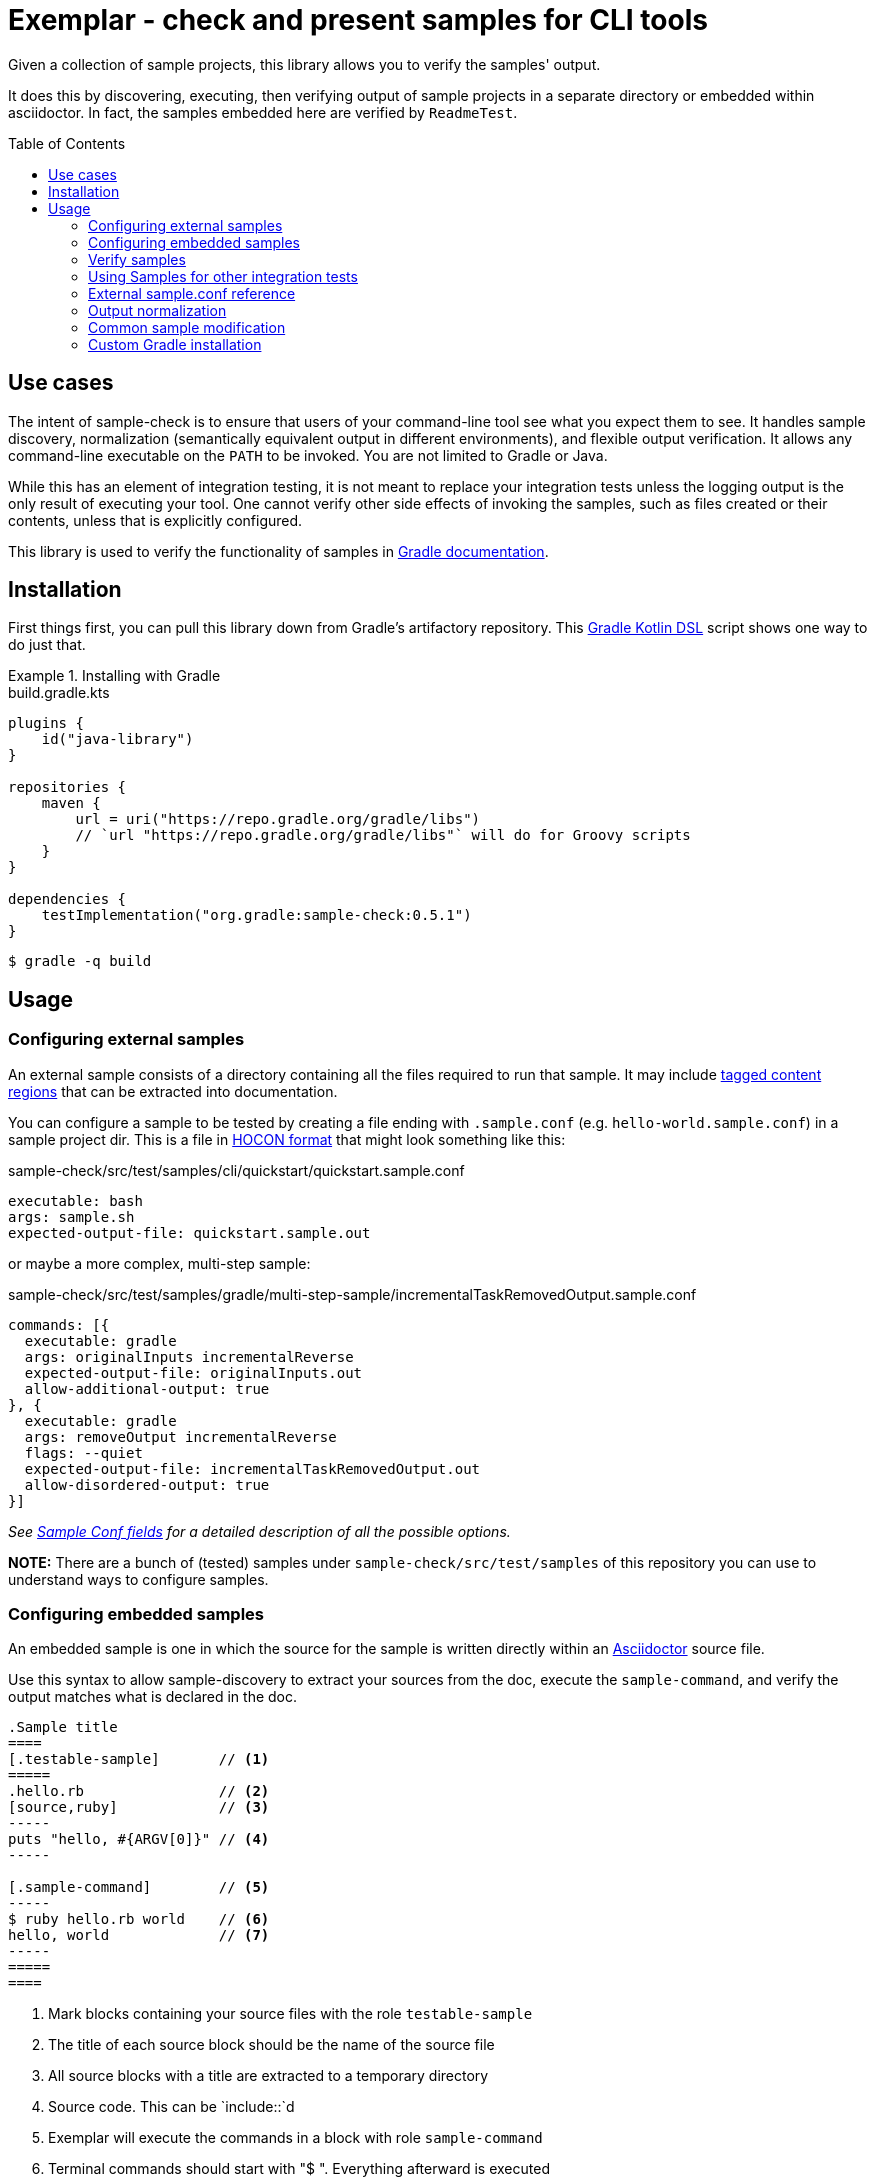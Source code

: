 = Exemplar - check and present samples for CLI tools
:toc:
:toc-placement!:

Given a collection of sample projects, this library allows you to verify the samples' output.

It does this by discovering, executing, then verifying output of sample projects in a separate directory or embedded within asciidoctor. In fact, the samples embedded here are verified by `ReadmeTest`.

toc::[]

== Use cases

The intent of sample-check is to ensure that users of your command-line tool see what you expect them to see.
It handles sample discovery, normalization (semantically equivalent output in different environments), and flexible output verification.
It allows any command-line executable on the `PATH` to be invoked. You are not limited to Gradle or Java.

While this has an element of integration testing, it is not meant to replace your integration tests unless the logging output is the only result of executing your tool.
One cannot verify other side effects of invoking the samples, such as files created or their contents, unless that is explicitly configured.

This library is used to verify the functionality of samples in https://docs.gradle.org[Gradle documentation].

== Installation

First things first, you can pull this library down from Gradle's artifactory repository. This https://github.com/gradle/kotlin-dsl[Gradle Kotlin DSL] script shows one way to do just that.

.Installing with Gradle
====
[.testable-sample]
=====
.build.gradle.kts
[source,kotlin]
----
plugins {
    id("java-library")
}

repositories {
    maven {
        url = uri("https://repo.gradle.org/gradle/libs")
        // `url "https://repo.gradle.org/gradle/libs"` will do for Groovy scripts
    }
}

dependencies {
    testImplementation("org.gradle:sample-check:0.5.1")
}
----

[.sample-command,allow-additional-output=true]
----
$ gradle -q build
----
=====
====

== Usage

=== Configuring external samples

An external sample consists of a directory containing all the files required to run that sample.
It may include link:https://asciidoctor.org/docs/user-manual/#include-partial[tagged content regions] that can be extracted into documentation.

You can configure a sample to be tested by creating a file ending with `.sample.conf` (e.g. `hello-world.sample.conf`) in a sample project dir.
This is a file in https://github.com/lightbend/config/blob/master/HOCON.md[HOCON format] that might look something like this:

.sample-check/src/test/samples/cli/quickstart/quickstart.sample.conf
[source,hocon]
----
executable: bash
args: sample.sh
expected-output-file: quickstart.sample.out
----

or maybe a more complex, multi-step sample:

.sample-check/src/test/samples/gradle/multi-step-sample/incrementalTaskRemovedOutput.sample.conf
[source,hocon]
----
commands: [{
  executable: gradle
  args: originalInputs incrementalReverse
  expected-output-file: originalInputs.out
  allow-additional-output: true
}, {
  executable: gradle
  args: removeOutput incrementalReverse
  flags: --quiet
  expected-output-file: incrementalTaskRemovedOutput.out
  allow-disordered-output: true
}]
----

_See <<sample-conf-fields,Sample Conf fields>> for a detailed description of all the possible options._

*NOTE:* There are a bunch of (tested) samples under `sample-check/src/test/samples` of this repository you can use to understand ways to configure samples.

=== Configuring embedded samples

An embedded sample is one in which the source for the sample is written directly within an link:https://asciidoctor.org/[Asciidoctor] source file.

Use this syntax to allow sample-discovery to extract your sources from the doc, execute the `sample-command`, and verify the output matches what is declared in the doc.

[source,adoc]
----
.Sample title
====
[.testable-sample]       // <1>
=====
.hello.rb                // <2>
[source,ruby]            // <3>
-----
puts "hello, #{ARGV[0]}" // <4>
-----

[.sample-command]        // <5>
-----
$ ruby hello.rb world    // <6>
hello, world             // <7>
-----
=====
====
----
<1> Mark blocks containing your source files with the role `testable-sample`
<2> The title of each source block should be the name of the source file
<3> All source blocks with a title are extracted to a temporary directory
<4> Source code. This can be `include::`d
<5> Exemplar will execute the commands in a block with role `sample-command`
<6> Terminal commands should start with "$ ". Everything afterward is executed
<7> One or more lines of expected output

[NOTE] All sources have to be under the same block, and you must set the title of source blocks to a valid file name.

=== Verify samples

You can verify samples either through one of the <<verifying-using-a-junit-runner,JUnit Test Runners>> or use the API.

==== Verifying using a JUnit Runner

This library provides 2 JUnit runners link:src/main/java/org/gradle/samples/test/runner/SamplesRunner.java[`SamplesRunner`] (executes via CLI) and link:src/main/java/org/gradle/samples/test/runner/GradleSamplesRunner.java[`GradleSamplesRunner`] (executes samples using https://docs.gradle.org/current/userguide/test_kit.html[Gradle TestKit]). If you are using `GradleSamplesRunner`, you will need to add `gradleTestKit()` and SLF4J binding dependencies as well:

[source,kotlin]
----
dependencies {
    testImplementation(gradleTestKit())
    testRuntime("org.slf4j:slf4j-simple:1.7.16")
}
----

*NOTE:* `GradleSamplesRunner` supports Java 8 and above and ignores tests when running on Java 7 or lower.

To use them, just create a JUnit test class in your test sources (maybe something like `src/integTest/com/example/SamplesIntegrationTest.java`, https://docs.gradle.org/current/userguide/java_testing.html#sec:configuring_java_integration_tests[keeping these slow tests separate] from your fast unit tests.) and annotate it with which JUnit runner implementation you'd like and where to find samples.
Like this:

// NOTE: inception bites us if we try to turn this into a testable sample.
.SamplesRunnerIntegrationTest.java
[source,java]
----
package com.example;

import org.junit.runner.RunWith;
import org.gradle.samples.test.runner.GradleSamplesRunner;
import org.gradle.samples.test.runner.SamplesRoot;

@RunWith(GradleSamplesRunner.class)
@SamplesRoot("src/docs/samples")
public class SamplesIntegrationTest {
}
----

When you run this test, it will search recursively under the samples root directory (`src/docs/samples` in this example) for any file with a `*.sample.conf` suffix.
Any directory found to have one of these will be treated as a sample project dir (nesting sample projects is allowed).
The test runner will copy each sample project to a temporary location, invoke the configured commands, and capture and verify logging output.

==== Verifying using the API

Use of the JUnit runners is preferred, as discovery, output normalization, and reporting are handled for you. If you want to write custom samples verification or you're using a different test framework, by all means go ahead :) -- please contribute back runners or normalizers you find useful!

You can get some inspiration for API use from link:https://github.com/gradle/exemplar/blob/master/sample-check/src/main/java/org/gradle/samples/test/runner/SamplesRunner.java[SamplesRunner] and link:https://github.com/gradle/exemplar/blob/master/sample-check/src/main/java/org/gradle/samples/test/runner/GradleSamplesRunner.java[GradleSamplesRunner].

Command execution is handled in the `org.gradle.samples.executor.*` classes, some output normalizers are provided in the `org.gradle.samples.test.normalizer` package, and output verification is handled by classes in the `org.gradle.samples.test.verifier` package.

=== Using Samples for other integration tests

You might want to verify more than just log output, so this library includes link:https://github.com/junit-team/junit4/wiki/rules[JUnit rules] that allow you to easily copy sample projects to a temporarily location for other verification. Here is an example of a test that demonstrates use of the `@Sample` and `@UsesSample` rules.

.BasicSampleTest.java
[source,java]
----
package com.example;

import org.junit.Rule;
import org.junit.Test;
import org.junit.rules.TemporaryFolder;
import org.gradle.samples.test.rule.Sample;
import org.gradle.samples.test.rule.UsesSample;

public class BasicSampleTest {
    @Rule
    public TemporaryFolder temporaryFolder = new TemporaryFolder();

    @Rule
    public Sample sample = Sample.from("src/test/samples/gradle")
            .into(temporaryFolder)
            .withDefaultSample("basic-sample");

    @Test
    void verifyDefaultSample() {
        assert sample.getDir() == new File(temporaryFolder.getRoot(), "samples/basic-sample");
        assert sample.getDir().isDirectory();
        assert new File(sample.getDir(), "build.gradle").isFile();

        // TODO(You): Execute what you wish in the sample project
        // TODO(You): Verify file contents or whatever you want
    }

    @Test
    @UsesSample("composite-sample/basic")
    void verifyOtherSample() {
        // TODO(You): Utilize sample project under samples/composite-sample/basic
    }
}
----

=== External sample.conf reference

One of `executable` or `commands` are required at the root.
If `executable` is found, the sample will be considered a single-command sample.
Otherwise, `commands` is expected to be an Array of link:https://github.com/gradle/exemplar/blob/master/sample-discovery/src/main/java/org/gradle/samples/model/Command.java[Commands]:

* repeated Command `commands` -- An array of commands to run, in order.

A link:https://github.com/gradle/exemplar/blob/master/sample-discovery/src/main/java/org/gradle/samples/model/Command.java[Command] is specified with these fields.

* required string `executable` -- Executable to invoke.
* optional string `execution-subdirectory` -- Working directory in which to invoke the executable. _If not specified, the API assumes `./` (the directory the sample config file is in)._
* optional string `args` -- Arguments for executable. Default is `""`.
* optional string `flags` -- CLI flags (separated for tools that require these be provided in a certain order). Default is `""`.
* optional string `expected-output-file` -- Relative path from sample config file to a readable file to compare actual output to. Default is `null`. _If not specified, output verification is not performed._
* optional boolean `expect-failure` -- Invoking this command is expected to produce a non-zero exit code. Default: `false`.
* optional boolean `allow-additional-output` -- Allow extra lines in actual output. Default: `false`.
* optional boolean `allow-disordered-output` -- Allow output lines to be in any sequence. Default: `false`.

=== Output normalization

sample-check allows actual output to be normalized in cases where output is semantically equivalent.
You can use normalizers by annotating your JUnit test class with `@SamplesOutputNormalizers` and specifying which normalizers (in order) you'd like to use.

[source,java]
----
@SamplesOutputNormalizers({JavaObjectSerializationOutputNormalizer.class, FileSeparatorOutputNormalizer.class, GradleOutputNormalizer.class})
----

Custom normalizers must implement the link:https://github.com/gradle/exemplar/blob/master/sample-check/src/main/java/org/gradle/samples/test/normalizer/OutputNormalizer.java[`OutputNormalizer`] interface. The two above are included in sample-check.

=== Common sample modification

sample-check supports modifying all samples before they are executed by implementing the link:https://github.com/gradle/exemplar/blob/master/sample-check/src/main/java/org/gradle/samples/test/runner/SampleModifier.java[`SampleModifier`] interface and declaring link:https://github.com/gradle/exemplar/blob/master/sample-check/src/main/java/org/gradle/samples/test/runner/SampleModifiers.java[`SampleModifiers`].
This allows you to do things like set environment properties, change the executable or arguments, and even conditionally change verification based on some logic.
For example, you might prepend a `Command` that sets up some environment before other commands are run or change `expect-failure` to `true` if you know verification conditionally won't work on Windows.

[source,java]
----
@SampleModifiers({SetupEnvironmentSampleModifier.class, ExtraCommandArgumentsSampleModifier.class})
----

=== Custom Gradle installation

To allow Gradle itself to run using test versions of Gradle, the `GradleSamplesRunner` allows a custom installation to be injected using the system property "integTest.gradleHomeDir".

